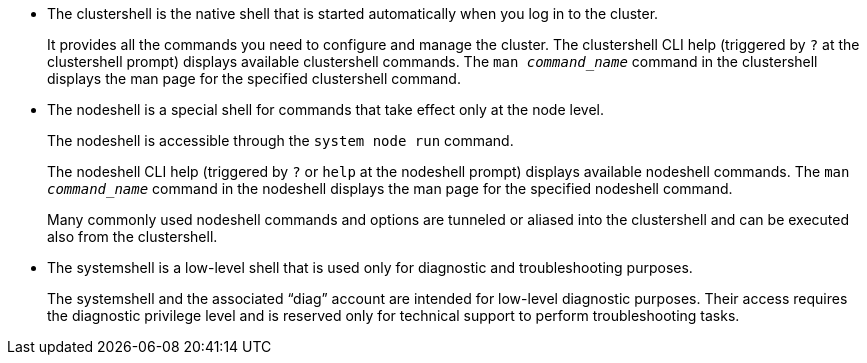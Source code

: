 
* The clustershell is the native shell that is started automatically when you log in to the cluster.
+
It provides all the commands you need to configure and manage the cluster. The clustershell CLI help (triggered by `?` at the clustershell prompt) displays available clustershell commands. The `man _command_name_` command in the clustershell displays the man page for the specified clustershell command.

* The nodeshell is a special shell for commands that take effect only at the node level.
+
The nodeshell is accessible through the `system node run` command.
+
The nodeshell CLI help (triggered by `?` or `help` at the nodeshell prompt) displays available nodeshell commands. The `man _command_name_` command in the nodeshell displays the man page for the specified nodeshell command.
+
Many commonly used nodeshell commands and options are tunneled or aliased into the clustershell and can be executed also from the clustershell.

* The systemshell is a low-level shell that is used only for diagnostic and troubleshooting purposes.
+
The systemshell and the associated "`diag`" account are intended for low-level diagnostic purposes. Their access requires the diagnostic privilege level and is reserved only for technical support to perform troubleshooting tasks.